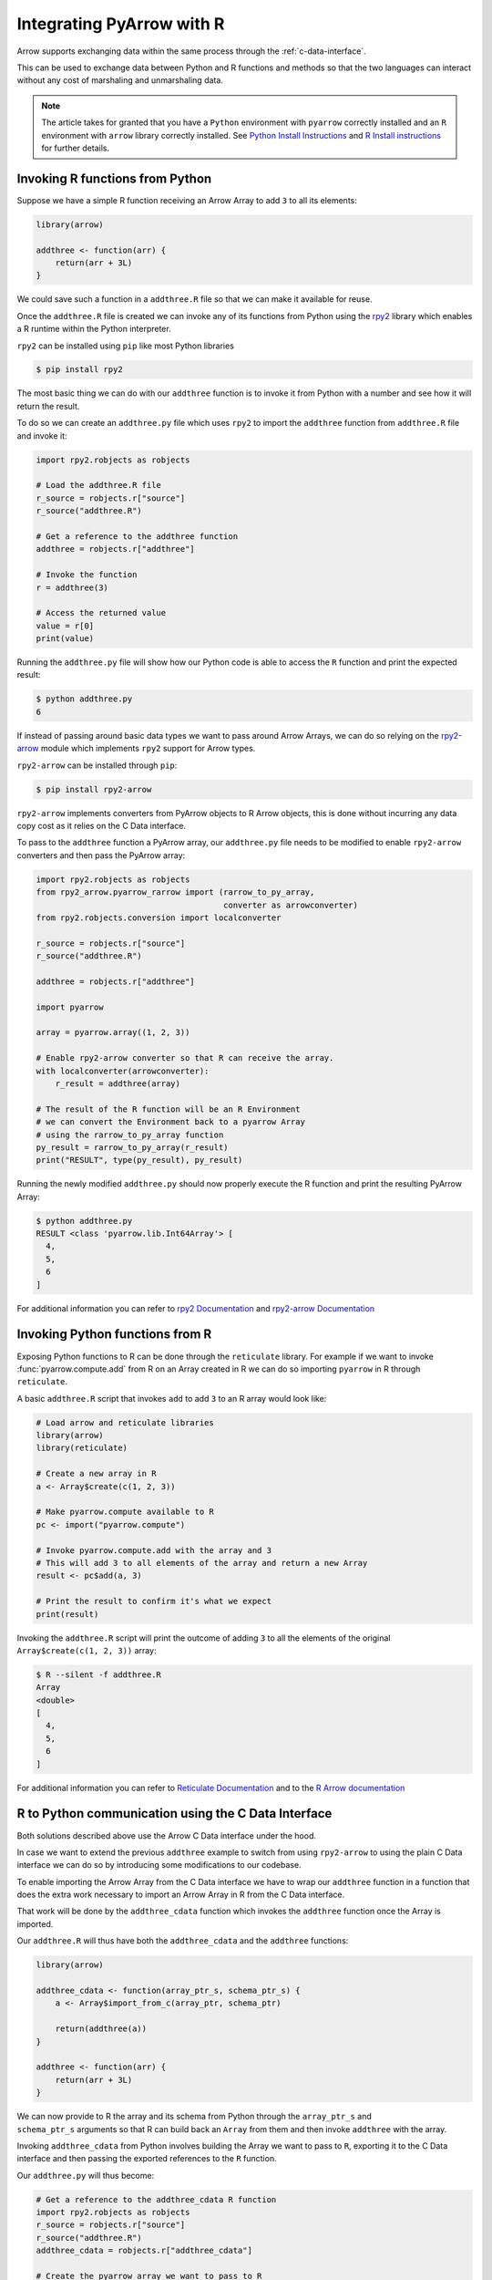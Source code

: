 .. Licensed to the Apache Software Foundation (ASF) under one
.. or more contributor license agreements.  See the NOTICE file
.. distributed with this work for additional information
.. regarding copyright ownership.  The ASF licenses this file
.. to you under the Apache License, Version 2.0 (the
.. "License"); you may not use this file except in compliance
.. with the License.  You may obtain a copy of the License at

..   http://www.apache.org/licenses/LICENSE-2.0

.. Unless required by applicable law or agreed to in writing,
.. software distributed under the License is distributed on an
.. "AS IS" BASIS, WITHOUT WARRANTIES OR CONDITIONS OF ANY
.. KIND, either express or implied.  See the License for the
.. specific language governing permissions and limitations
.. under the License.

Integrating PyArrow with R
==========================

Arrow supports exchanging data within the same process through the
:ref:`c-data-interface`.

This can be used to exchange data between Python and R functions and
methods so that the two languages can interact without any cost of
marshaling and unmarshaling data.

.. note::

    The article takes for granted that you have a ``Python`` environment
    with ``pyarrow`` correctly installed and an ``R`` environment with
    ``arrow`` library correctly installed.
    See `Python Install Instructions <https://arrow.apache.org/docs/python/install.html>`_
    and `R Install instructions <https://arrow.apache.org/docs/r/#installation>`_
    for further details.

Invoking R functions from Python
--------------------------------

Suppose we have a simple R function receiving an Arrow Array to
add ``3`` to all its elements:

.. code-block:: R

    library(arrow)

    addthree <- function(arr) {
        return(arr + 3L)
    }

We could save such a function in a ``addthree.R`` file so that we can
make it available for reuse.

Once the ``addthree.R`` file is created we can invoke any of its functions
from Python using the
`rpy2 <https://rpy2.github.io/doc/latest/html/index.html>`_ library which
enables a R runtime within the Python interpreter.

``rpy2`` can be installed using ``pip`` like most Python libraries

.. code-block:: bash

    $ pip install rpy2

The most basic thing we can do with our ``addthree`` function is to
invoke it from Python with a number and see how it will return the result.

To do so we can create an ``addthree.py`` file which uses ``rpy2`` to
import the ``addthree`` function from ``addthree.R`` file and invoke it:

.. code-block:: python

    import rpy2.robjects as robjects

    # Load the addthree.R file
    r_source = robjects.r["source"]
    r_source("addthree.R")

    # Get a reference to the addthree function
    addthree = robjects.r["addthree"]

    # Invoke the function
    r = addthree(3)

    # Access the returned value
    value = r[0]
    print(value)

Running the ``addthree.py`` file will show how our Python code is able
to access the ``R`` function and print the expected result:

.. code-block:: bash

    $ python addthree.py
    6

If instead of passing around basic data types we want to pass around
Arrow Arrays, we can do so relying on the
`rpy2-arrow <https://rpy2.github.io/rpy2-arrow/version/main/html/index.html>`_
module which implements ``rpy2`` support for Arrow types.

``rpy2-arrow`` can be installed through ``pip``:

.. code-block:: bash

    $ pip install rpy2-arrow

``rpy2-arrow`` implements converters from PyArrow objects to R Arrow objects,
this is done without incurring any data copy cost as it relies on the
C Data interface.

To pass to the ``addthree`` function a PyArrow array, our ``addthree.py`` file needs to be modified
to enable ``rpy2-arrow`` converters and then pass the PyArrow array:

.. code-block:: python

    import rpy2.robjects as robjects
    from rpy2_arrow.pyarrow_rarrow import (rarrow_to_py_array,
                                           converter as arrowconverter)
    from rpy2.robjects.conversion import localconverter

    r_source = robjects.r["source"]
    r_source("addthree.R")

    addthree = robjects.r["addthree"]

    import pyarrow

    array = pyarrow.array((1, 2, 3))

    # Enable rpy2-arrow converter so that R can receive the array.
    with localconverter(arrowconverter):
        r_result = addthree(array)

    # The result of the R function will be an R Environment
    # we can convert the Environment back to a pyarrow Array
    # using the rarrow_to_py_array function
    py_result = rarrow_to_py_array(r_result)
    print("RESULT", type(py_result), py_result)

Running the newly modified ``addthree.py`` should now properly execute
the R function and print the resulting PyArrow Array:

.. code-block:: bash

    $ python addthree.py
    RESULT <class 'pyarrow.lib.Int64Array'> [
      4,
      5,
      6
    ]

For additional information you can refer to
`rpy2 Documentation <https://rpy2.github.io/doc/latest/html/index.html>`_
and `rpy2-arrow Documentation <https://rpy2.github.io/rpy2-arrow/version/main/html/index.html>`_

Invoking Python functions from R
--------------------------------

Exposing Python functions to R can be done through the ``reticulate``
library. For example if we want to invoke :func:`pyarrow.compute.add` from
R on an Array created in R we can do so importing ``pyarrow`` in R
through ``reticulate``.

A basic ``addthree.R`` script that invokes ``add`` to add ``3`` to
an R array would look like:

.. code-block:: R

    # Load arrow and reticulate libraries
    library(arrow)
    library(reticulate)

    # Create a new array in R
    a <- Array$create(c(1, 2, 3))

    # Make pyarrow.compute available to R
    pc <- import("pyarrow.compute")

    # Invoke pyarrow.compute.add with the array and 3
    # This will add 3 to all elements of the array and return a new Array
    result <- pc$add(a, 3)

    # Print the result to confirm it's what we expect
    print(result)

Invoking the ``addthree.R`` script will print the outcome of adding
``3`` to all the elements of the original ``Array$create(c(1, 2, 3))`` array:

.. code-block:: bash

    $ R --silent -f addthree.R
    Array
    <double>
    [
      4,
      5,
      6
    ]

For additional information you can refer to
`Reticulate Documentation <https://rstudio.github.io/reticulate/>`_
and to the `R Arrow documentation <https://arrow.apache.org/docs/r/articles/python.html#using>`_

R to Python communication using the C Data Interface
----------------------------------------------------

Both solutions described above use the Arrow C Data
interface under the hood.

In case we want to extend the previous ``addthree`` example to switch
from using ``rpy2-arrow`` to using the plain C Data interface we can
do so by introducing some modifications to our codebase.

To enable importing the Arrow Array from the C Data interface we have to
wrap our ``addthree`` function in a function that does the extra work
necessary to import an Arrow Array in R from the C Data interface.

That work will be done by the ``addthree_cdata`` function which invokes the
``addthree`` function once the Array is imported.

Our ``addthree.R`` will thus have both the ``addthree_cdata`` and the
``addthree`` functions:

.. code-block:: R

    library(arrow)

    addthree_cdata <- function(array_ptr_s, schema_ptr_s) {
        a <- Array$import_from_c(array_ptr, schema_ptr)

        return(addthree(a))
    }

    addthree <- function(arr) {
        return(arr + 3L)
    }

We can now provide to R the array and its schema from Python through the
``array_ptr_s`` and ``schema_ptr_s`` arguments so that R can build back
an ``Array`` from them and then invoke ``addthree`` with the array.

Invoking ``addthree_cdata`` from Python involves building the Array we
want to pass to ``R``, exporting it to the C Data interface and then
passing the exported references to the ``R`` function.

Our ``addthree.py`` will thus become:

.. code-block:: python

    # Get a reference to the addthree_cdata R function
    import rpy2.robjects as robjects
    r_source = robjects.r["source"]
    r_source("addthree.R")
    addthree_cdata = robjects.r["addthree_cdata"]

    # Create the pyarrow array we want to pass to R
    import pyarrow
    array = pyarrow.array((1, 2, 3))

    # Import the pyarrow module that provides access to the C Data interface
    from pyarrow.cffi import ffi as arrow_c

    # Allocate structures where we will export the Array data
    # and the Array schema. They will be released when we exit the with block.
    with arrow_c.new("struct ArrowArray*") as c_array, \
         arrow_c.new("struct ArrowSchema*") as c_schema:
        # Get the references to the C Data structures.
        c_array_ptr = int(arrow_c.cast("uintptr_t", c_array))
        c_schema_ptr = int(arrow_c.cast("uintptr_t", c_schema))

        # Export the Array and its schema to the C Data structures.
        array._export_to_c(c_array_ptr)
        array.type._export_to_c(c_schema_ptr)

        # Invoke the R addthree_cdata function passing the references
        # to the array and schema C Data structures.
        # Those references are passed as strings as R doesn't have
        # native support for 64bit integers, so the integers are
        # converted to their string representation for R to convert it back.
        r_result_array = addthree_cdata(str(c_array_ptr), str(c_schema_ptr))

        # r_result will be an Environment variable that contains the
        # arrow Array built from R as the return value of addthree.
        # To make it available as a Python pyarrow array we need to export
        # it as a C Data structure invoking the Array$export_to_c R method
        r_result_array["export_to_c"](str(c_array_ptr), str(c_schema_ptr))

        # Once the returned array is exported to a C Data infrastructure
        # we can import it back into pyarrow using Array._import_from_c
        py_array = pyarrow.Array._import_from_c(c_array_ptr, c_schema_ptr)

    print("RESULT", py_array)

Running the newly changed ``addthree.py`` will now print the Array resulting
from adding ``3`` to all the elements of the original
``pyarrow.array((1, 2, 3))`` array:

.. code-block:: bash

    $ python addthree.py
    R[write to console]: Attaching package: ‘arrow’
    RESULT [
      4,
      5,
      6
    ]

